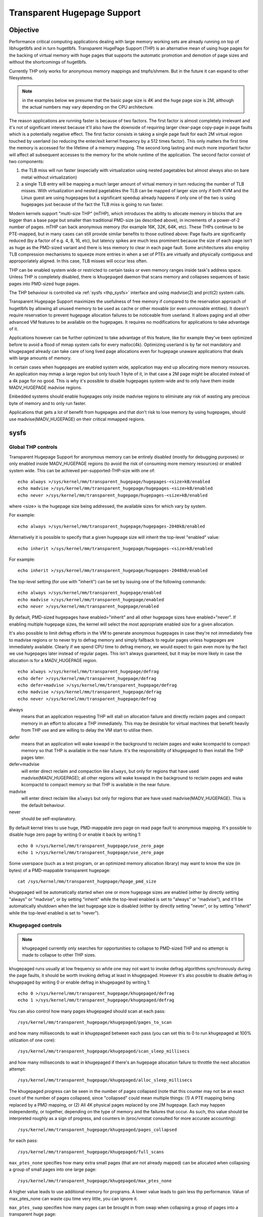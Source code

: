 ============================
Transparent Hugepage Support
============================

Objective
=========

Performance critical computing applications dealing with large memory
working sets are already running on top of libhugetlbfs and in turn
hugetlbfs. Transparent HugePage Support (THP) is an alternative mean of
using huge pages for the backing of virtual memory with huge pages
that supports the automatic promotion and demotion of page sizes and
without the shortcomings of hugetlbfs.

Currently THP only works for anonymous memory mappings and tmpfs/shmem.
But in the future it can expand to other filesystems.

.. note::
   in the examples below we presume that the basic page size is 4K and
   the huge page size is 2M, although the actual numbers may vary
   depending on the CPU architecture.

The reason applications are running faster is because of two
factors. The first factor is almost completely irrelevant and it's not
of significant interest because it'll also have the downside of
requiring larger clear-page copy-page in page faults which is a
potentially negative effect. The first factor consists in taking a
single page fault for each 2M virtual region touched by userland (so
reducing the enter/exit kernel frequency by a 512 times factor). This
only matters the first time the memory is accessed for the lifetime of
a memory mapping. The second long lasting and much more important
factor will affect all subsequent accesses to the memory for the whole
runtime of the application. The second factor consist of two
components:

1) the TLB miss will run faster (especially with virtualization using
   nested pagetables but almost always also on bare metal without
   virtualization)

2) a single TLB entry will be mapping a much larger amount of virtual
   memory in turn reducing the number of TLB misses. With
   virtualization and nested pagetables the TLB can be mapped of
   larger size only if both KVM and the Linux guest are using
   hugepages but a significant speedup already happens if only one of
   the two is using hugepages just because of the fact the TLB miss is
   going to run faster.

Modern kernels support "multi-size THP" (mTHP), which introduces the
ability to allocate memory in blocks that are bigger than a base page
but smaller than traditional PMD-size (as described above), in
increments of a power-of-2 number of pages. mTHP can back anonymous
memory (for example 16K, 32K, 64K, etc). These THPs continue to be
PTE-mapped, but in many cases can still provide similar benefits to
those outlined above: Page faults are significantly reduced (by a
factor of e.g. 4, 8, 16, etc), but latency spikes are much less
prominent because the size of each page isn't as huge as the PMD-sized
variant and there is less memory to clear in each page fault. Some
architectures also employ TLB compression mechanisms to squeeze more
entries in when a set of PTEs are virtually and physically contiguous
and approporiately aligned. In this case, TLB misses will occur less
often.

THP can be enabled system wide or restricted to certain tasks or even
memory ranges inside task's address space. Unless THP is completely
disabled, there is ``khugepaged`` daemon that scans memory and
collapses sequences of basic pages into PMD-sized huge pages.

The THP behaviour is controlled via :ref:`sysfs <thp_sysfs>`
interface and using madvise(2) and prctl(2) system calls.

Transparent Hugepage Support maximizes the usefulness of free memory
if compared to the reservation approach of hugetlbfs by allowing all
unused memory to be used as cache or other movable (or even unmovable
entities). It doesn't require reservation to prevent hugepage
allocation failures to be noticeable from userland. It allows paging
and all other advanced VM features to be available on the
hugepages. It requires no modifications for applications to take
advantage of it.

Applications however can be further optimized to take advantage of
this feature, like for example they've been optimized before to avoid
a flood of mmap system calls for every malloc(4k). Optimizing userland
is by far not mandatory and khugepaged already can take care of long
lived page allocations even for hugepage unaware applications that
deals with large amounts of memory.

In certain cases when hugepages are enabled system wide, application
may end up allocating more memory resources. An application may mmap a
large region but only touch 1 byte of it, in that case a 2M page might
be allocated instead of a 4k page for no good. This is why it's
possible to disable hugepages system-wide and to only have them inside
MADV_HUGEPAGE madvise regions.

Embedded systems should enable hugepages only inside madvise regions
to eliminate any risk of wasting any precious byte of memory and to
only run faster.

Applications that gets a lot of benefit from hugepages and that don't
risk to lose memory by using hugepages, should use
madvise(MADV_HUGEPAGE) on their critical mmapped regions.

.. _thp_sysfs:

sysfs
=====

Global THP controls
-------------------

Transparent Hugepage Support for anonymous memory can be entirely disabled
(mostly for debugging purposes) or only enabled inside MADV_HUGEPAGE
regions (to avoid the risk of consuming more memory resources) or enabled
system wide. This can be achieved per-supported-THP-size with one of::

	echo always >/sys/kernel/mm/transparent_hugepage/hugepages-<size>kB/enabled
	echo madvise >/sys/kernel/mm/transparent_hugepage/hugepages-<size>kB/enabled
	echo never >/sys/kernel/mm/transparent_hugepage/hugepages-<size>kB/enabled

where <size> is the hugepage size being addressed, the available sizes
for which vary by system.

For example::

	echo always >/sys/kernel/mm/transparent_hugepage/hugepages-2048kB/enabled

Alternatively it is possible to specify that a given hugepage size
will inherit the top-level "enabled" value::

	echo inherit >/sys/kernel/mm/transparent_hugepage/hugepages-<size>kB/enabled

For example::

	echo inherit >/sys/kernel/mm/transparent_hugepage/hugepages-2048kB/enabled

The top-level setting (for use with "inherit") can be set by issuing
one of the following commands::

	echo always >/sys/kernel/mm/transparent_hugepage/enabled
	echo madvise >/sys/kernel/mm/transparent_hugepage/enabled
	echo never >/sys/kernel/mm/transparent_hugepage/enabled

By default, PMD-sized hugepages have enabled="inherit" and all other
hugepage sizes have enabled="never". If enabling multiple hugepage
sizes, the kernel will select the most appropriate enabled size for a
given allocation.

It's also possible to limit defrag efforts in the VM to generate
anonymous hugepages in case they're not immediately free to madvise
regions or to never try to defrag memory and simply fallback to regular
pages unless hugepages are immediately available. Clearly if we spend CPU
time to defrag memory, we would expect to gain even more by the fact we
use hugepages later instead of regular pages. This isn't always
guaranteed, but it may be more likely in case the allocation is for a
MADV_HUGEPAGE region.

::

	echo always >/sys/kernel/mm/transparent_hugepage/defrag
	echo defer >/sys/kernel/mm/transparent_hugepage/defrag
	echo defer+madvise >/sys/kernel/mm/transparent_hugepage/defrag
	echo madvise >/sys/kernel/mm/transparent_hugepage/defrag
	echo never >/sys/kernel/mm/transparent_hugepage/defrag

always
	means that an application requesting THP will stall on
	allocation failure and directly reclaim pages and compact
	memory in an effort to allocate a THP immediately. This may be
	desirable for virtual machines that benefit heavily from THP
	use and are willing to delay the VM start to utilise them.

defer
	means that an application will wake kswapd in the background
	to reclaim pages and wake kcompactd to compact memory so that
	THP is available in the near future. It's the responsibility
	of khugepaged to then install the THP pages later.

defer+madvise
	will enter direct reclaim and compaction like ``always``, but
	only for regions that have used madvise(MADV_HUGEPAGE); all
	other regions will wake kswapd in the background to reclaim
	pages and wake kcompactd to compact memory so that THP is
	available in the near future.

madvise
	will enter direct reclaim like ``always`` but only for regions
	that are have used madvise(MADV_HUGEPAGE). This is the default
	behaviour.

never
	should be self-explanatory.

By default kernel tries to use huge, PMD-mappable zero page on read
page fault to anonymous mapping. It's possible to disable huge zero
page by writing 0 or enable it back by writing 1::

	echo 0 >/sys/kernel/mm/transparent_hugepage/use_zero_page
	echo 1 >/sys/kernel/mm/transparent_hugepage/use_zero_page

Some userspace (such as a test program, or an optimized memory
allocation library) may want to know the size (in bytes) of a
PMD-mappable transparent hugepage::

	cat /sys/kernel/mm/transparent_hugepage/hpage_pmd_size

khugepaged will be automatically started when one or more hugepage
sizes are enabled (either by directly setting "always" or "madvise",
or by setting "inherit" while the top-level enabled is set to "always"
or "madvise"), and it'll be automatically shutdown when the last
hugepage size is disabled (either by directly setting "never", or by
setting "inherit" while the top-level enabled is set to "never").

Khugepaged controls
-------------------

.. note::
   khugepaged currently only searches for opportunities to collapse to
   PMD-sized THP and no attempt is made to collapse to other THP
   sizes.

khugepaged runs usually at low frequency so while one may not want to
invoke defrag algorithms synchronously during the page faults, it
should be worth invoking defrag at least in khugepaged. However it's
also possible to disable defrag in khugepaged by writing 0 or enable
defrag in khugepaged by writing 1::

	echo 0 >/sys/kernel/mm/transparent_hugepage/khugepaged/defrag
	echo 1 >/sys/kernel/mm/transparent_hugepage/khugepaged/defrag

You can also control how many pages khugepaged should scan at each
pass::

	/sys/kernel/mm/transparent_hugepage/khugepaged/pages_to_scan

and how many milliseconds to wait in khugepaged between each pass (you
can set this to 0 to run khugepaged at 100% utilization of one core)::

	/sys/kernel/mm/transparent_hugepage/khugepaged/scan_sleep_millisecs

and how many milliseconds to wait in khugepaged if there's an hugepage
allocation failure to throttle the next allocation attempt::

	/sys/kernel/mm/transparent_hugepage/khugepaged/alloc_sleep_millisecs

The khugepaged progress can be seen in the number of pages collapsed (note
that this counter may not be an exact count of the number of pages
collapsed, since "collapsed" could mean multiple things: (1) A PTE mapping
being replaced by a PMD mapping, or (2) All 4K physical pages replaced by
one 2M hugepage. Each may happen independently, or together, depending on
the type of memory and the failures that occur. As such, this value should
be interpreted roughly as a sign of progress, and counters in /proc/vmstat
consulted for more accurate accounting)::

	/sys/kernel/mm/transparent_hugepage/khugepaged/pages_collapsed

for each pass::

	/sys/kernel/mm/transparent_hugepage/khugepaged/full_scans

``max_ptes_none`` specifies how many extra small pages (that are
not already mapped) can be allocated when collapsing a group
of small pages into one large page::

	/sys/kernel/mm/transparent_hugepage/khugepaged/max_ptes_none

A higher value leads to use additional memory for programs.
A lower value leads to gain less thp performance. Value of
max_ptes_none can waste cpu time very little, you can
ignore it.

``max_ptes_swap`` specifies how many pages can be brought in from
swap when collapsing a group of pages into a transparent huge page::

	/sys/kernel/mm/transparent_hugepage/khugepaged/max_ptes_swap

A higher value can cause excessive swap IO and waste
memory. A lower value can prevent THPs from being
collapsed, resulting fewer pages being collapsed into
THPs, and lower memory access performance.

``max_ptes_shared`` specifies how many pages can be shared across multiple
processes. Exceeding the number would block the collapse::

	/sys/kernel/mm/transparent_hugepage/khugepaged/max_ptes_shared

A higher value may increase memory footprint for some workloads.

Boot parameter
==============

You can change the sysfs boot time defaults of Transparent Hugepage
Support by passing the parameter ``transparent_hugepage=always`` or
``transparent_hugepage=madvise`` or ``transparent_hugepage=never``
to the kernel command line.

Hugepages in tmpfs/shmem
========================

You can control hugepage allocation policy in tmpfs with mount option
``huge=``. It can have following values:

always
    Attempt to allocate huge pages every time we need a new page;

never
    Do not allocate huge pages;

within_size
    Only allocate huge page if it will be fully within i_size.
    Also respect fadvise()/madvise() hints;

advise
    Only allocate huge pages if requested with fadvise()/madvise();

The default policy is ``never``.

``mount -o remount,huge= /mountpoint`` works fine after mount: remounting
``huge=never`` will not attempt to break up huge pages at all, just stop more
from being allocated.

There's also sysfs knob to control hugepage allocation policy for internal
shmem mount: /sys/kernel/mm/transparent_hugepage/shmem_enabled. The mount
is used for SysV SHM, memfds, shared anonymous mmaps (of /dev/zero or
MAP_ANONYMOUS), GPU drivers' DRM objects, Ashmem.

In addition to policies listed above, shmem_enabled allows two further
values:

deny
    For use in emergencies, to force the huge option off from
    all mounts;
force
    Force the huge option on for all - very useful for testing;

Need of application restart
===========================

The transparent_hugepage/enabled and
transparent_hugepage/hugepages-<size>kB/enabled values and tmpfs mount
option only affect future behavior. So to make them effective you need
to restart any application that could have been using hugepages. This
also applies to the regions registered in khugepaged.

Monitoring usage
================

The number of PMD-sized anonymous transparent huge pages currently used by the
system is available by reading the AnonHugePages field in ``/proc/meminfo``.
To identify what applications are using PMD-sized anonymous transparent huge
pages, it is necessary to read ``/proc/PID/smaps`` and count the AnonHugePages
fields for each mapping. (Note that AnonHugePages only applies to traditional
PMD-sized THP for historical reasons and should have been called
AnonHugePmdMapped).

The number of file transparent huge pages mapped to userspace is available
by reading ShmemPmdMapped and ShmemHugePages fields in ``/proc/meminfo``.
To identify what applications are mapping file transparent huge pages, it
is necessary to read ``/proc/PID/smaps`` and count the FileHugeMapped fields
for each mapping.

Note that reading the smaps file is expensive and reading it
frequently will incur overhead.

There are a number of counters in ``/proc/vmstat`` that may be used to
monitor how successfully the system is providing huge pages for use.

thp_fault_alloc
	is incremented every time a huge page is successfully
	allocated and charged to handle a page fault.

thp_collapse_alloc
	is incremented by khugepaged when it has found
	a range of pages to collapse into one huge page and has
	successfully allocated a new huge page to store the data.

thp_fault_fallback
	is incremented if a page fault fails to allocate or charge
	a huge page and instead falls back to using small pages.

thp_fault_fallback_charge
	is incremented if a page fault fails to charge a huge page and
	instead falls back to using small pages even though the
	allocation was successful.

thp_collapse_alloc_failed
	is incremented if khugepaged found a range
	of pages that should be collapsed into one huge page but failed
	the allocation.

thp_file_alloc
	is incremented every time a file huge page is successfully
	allocated.

thp_file_fallback
	is incremented if a file huge page is attempted to be allocated
	but fails and instead falls back to using small pages.

thp_file_fallback_charge
	is incremented if a file huge page cannot be charged and instead
	falls back to using small pages even though the allocation was
	successful.

thp_file_mapped
	is incremented every time a file huge page is mapped into
	user address space.

thp_split_page
	is incremented every time a huge page is split into base
	pages. This can happen for a variety of reasons but a common
	reason is that a huge page is old and is being reclaimed.
	This action implies splitting all PMD the page mapped with.

thp_split_page_failed
	is incremented if kernel fails to split huge
	page. This can happen if the page was pinned by somebody.

thp_deferred_split_page
	is incremented when a huge page is put onto split
	queue. This happens when a huge page is partially unmapped and
	splitting it would free up some memory. Pages on split queue are
	going to be split under memory pressure.

thp_split_pmd
	is incremented every time a PMD split into table of PTEs.
	This can happen, for instance, when application calls mprotect() or
	munmap() on part of huge page. It doesn't split huge page, only
	page table entry.

thp_zero_page_alloc
	is incremented every time a huge zero page used for thp is
	successfully allocated. Note, it doesn't count every map of
	the huge zero page, only its allocation.

thp_zero_page_alloc_failed
	is incremented if kernel fails to allocate
	huge zero page and falls back to using small pages.

thp_swpout
	is incremented every time a huge page is swapout in one
	piece without splitting.

thp_swpout_fallback
	is incremented if a huge page has to be split before swapout.
	Usually because failed to allocate some continuous swap space
	for the huge page.

In /sys/kernel/mm/transparent_hugepage/hugepages-<size>kB/stats, There are
also individual counters for each huge page size, which can be utilized to
monitor the system's effectiveness in providing huge pages for usage. Each
counter has its own corresponding file.

anon_fault_alloc
	is incremented every time a huge page is successfully
	allocated and charged to handle a page fault.

anon_fault_fallback
	is incremented if a page fault fails to allocate or charge
	a huge page and instead falls back to using huge pages with
	lower orders or small pages.

anon_fault_fallback_charge
	is incremented if a page fault fails to charge a huge page and
	instead falls back to using huge pages with lower orders or
	small pages even though the allocation was successful.

swpout
	is incremented every time a huge page is swapped out in one
	piece without splitting.

swpout_fallback
	is incremented if a huge page has to be split before swapout.
	Usually because failed to allocate some continuous swap space
	for the huge page.

split
	is incremented every time a huge page is successfully split into
	smaller orders. This can happen for a variety of reasons but a
	common reason is that a huge page is old and is being reclaimed.

split_failed
	is incremented if kernel fails to split huge
	page. This can happen if the page was pinned by somebody.

split_deferred
	is incremented when a huge page is put onto split queue.
	This happens when a huge page is partially unmapped and splitting
	it would free up some memory. Pages on split queue are going to
	be split under memory pressure, if splitting is possible.

As the system ages, allocating huge pages may be expensive as the
system uses memory compaction to copy data around memory to free a
huge page for use. There are some counters in ``/proc/vmstat`` to help
monitor this overhead.

compact_stall
	is incremented every time a process stalls to run
	memory compaction so that a huge page is free for use.

compact_success
	is incremented if the system compacted memory and
	freed a huge page for use.

compact_fail
	is incremented if the system tries to compact memory
	but failed.

It is possible to establish how long the stalls were using the function
tracer to record how long was spent in __alloc_pages() and
using the mm_page_alloc tracepoint to identify which allocations were
for huge pages.

Optimizing the applications
===========================

To be guaranteed that the kernel will map a THP immediately in any
memory region, the mmap region has to be hugepage naturally
aligned. posix_memalign() can provide that guarantee.

Hugetlbfs
=========

You can use hugetlbfs on a kernel that has transparent hugepage
support enabled just fine as always. No difference can be noted in
hugetlbfs other than there will be less overall fragmentation. All
usual features belonging to hugetlbfs are preserved and
unaffected. libhugetlbfs will also work fine as usual.
